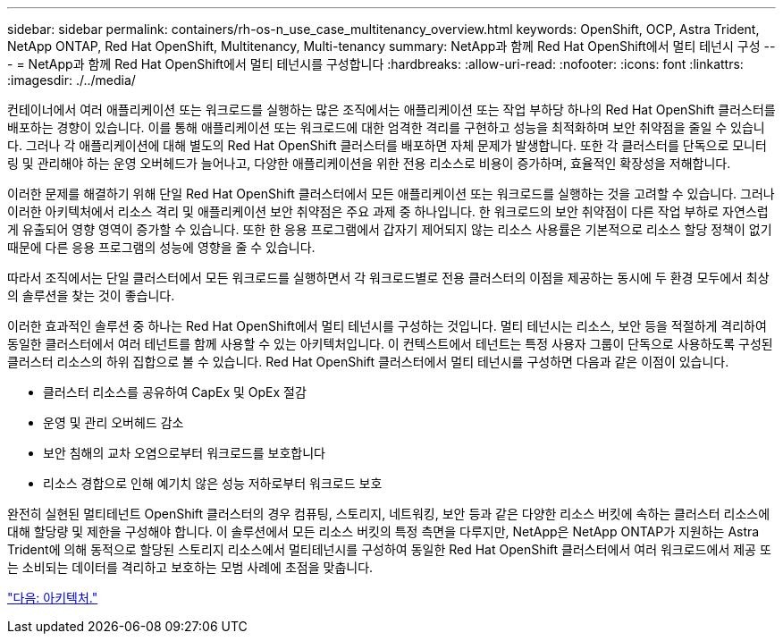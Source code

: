 ---
sidebar: sidebar 
permalink: containers/rh-os-n_use_case_multitenancy_overview.html 
keywords: OpenShift, OCP, Astra Trident, NetApp ONTAP, Red Hat OpenShift, Multitenancy, Multi-tenancy 
summary: NetApp과 함께 Red Hat OpenShift에서 멀티 테넌시 구성 
---
= NetApp과 함께 Red Hat OpenShift에서 멀티 테넌시를 구성합니다
:hardbreaks:
:allow-uri-read: 
:nofooter: 
:icons: font
:linkattrs: 
:imagesdir: ./../media/


컨테이너에서 여러 애플리케이션 또는 워크로드를 실행하는 많은 조직에서는 애플리케이션 또는 작업 부하당 하나의 Red Hat OpenShift 클러스터를 배포하는 경향이 있습니다. 이를 통해 애플리케이션 또는 워크로드에 대한 엄격한 격리를 구현하고 성능을 최적화하며 보안 취약점을 줄일 수 있습니다. 그러나 각 애플리케이션에 대해 별도의 Red Hat OpenShift 클러스터를 배포하면 자체 문제가 발생합니다. 또한 각 클러스터를 단독으로 모니터링 및 관리해야 하는 운영 오버헤드가 늘어나고, 다양한 애플리케이션을 위한 전용 리소스로 비용이 증가하며, 효율적인 확장성을 저해합니다.

이러한 문제를 해결하기 위해 단일 Red Hat OpenShift 클러스터에서 모든 애플리케이션 또는 워크로드를 실행하는 것을 고려할 수 있습니다. 그러나 이러한 아키텍처에서 리소스 격리 및 애플리케이션 보안 취약점은 주요 과제 중 하나입니다. 한 워크로드의 보안 취약점이 다른 작업 부하로 자연스럽게 유출되어 영향 영역이 증가할 수 있습니다. 또한 한 응용 프로그램에서 갑자기 제어되지 않는 리소스 사용률은 기본적으로 리소스 할당 정책이 없기 때문에 다른 응용 프로그램의 성능에 영향을 줄 수 있습니다.

따라서 조직에서는 단일 클러스터에서 모든 워크로드를 실행하면서 각 워크로드별로 전용 클러스터의 이점을 제공하는 동시에 두 환경 모두에서 최상의 솔루션을 찾는 것이 좋습니다.

이러한 효과적인 솔루션 중 하나는 Red Hat OpenShift에서 멀티 테넌시를 구성하는 것입니다. 멀티 테넌시는 리소스, 보안 등을 적절하게 격리하여 동일한 클러스터에서 여러 테넌트를 함께 사용할 수 있는 아키텍처입니다. 이 컨텍스트에서 테넌트는 특정 사용자 그룹이 단독으로 사용하도록 구성된 클러스터 리소스의 하위 집합으로 볼 수 있습니다. Red Hat OpenShift 클러스터에서 멀티 테넌시를 구성하면 다음과 같은 이점이 있습니다.

* 클러스터 리소스를 공유하여 CapEx 및 OpEx 절감
* 운영 및 관리 오버헤드 감소
* 보안 침해의 교차 오염으로부터 워크로드를 보호합니다
* 리소스 경합으로 인해 예기치 않은 성능 저하로부터 워크로드 보호


완전히 실현된 멀티테넌트 OpenShift 클러스터의 경우 컴퓨팅, 스토리지, 네트워킹, 보안 등과 같은 다양한 리소스 버킷에 속하는 클러스터 리소스에 대해 할당량 및 제한을 구성해야 합니다. 이 솔루션에서 모든 리소스 버킷의 특정 측면을 다루지만, NetApp은 NetApp ONTAP가 지원하는 Astra Trident에 의해 동적으로 할당된 스토리지 리소스에서 멀티테넌시를 구성하여 동일한 Red Hat OpenShift 클러스터에서 여러 워크로드에서 제공 또는 소비되는 데이터를 격리하고 보호하는 모범 사례에 초점을 맞춥니다.

link:rh-os-n_use_case_multitenancy_architecture.html["다음: 아키텍처."]
